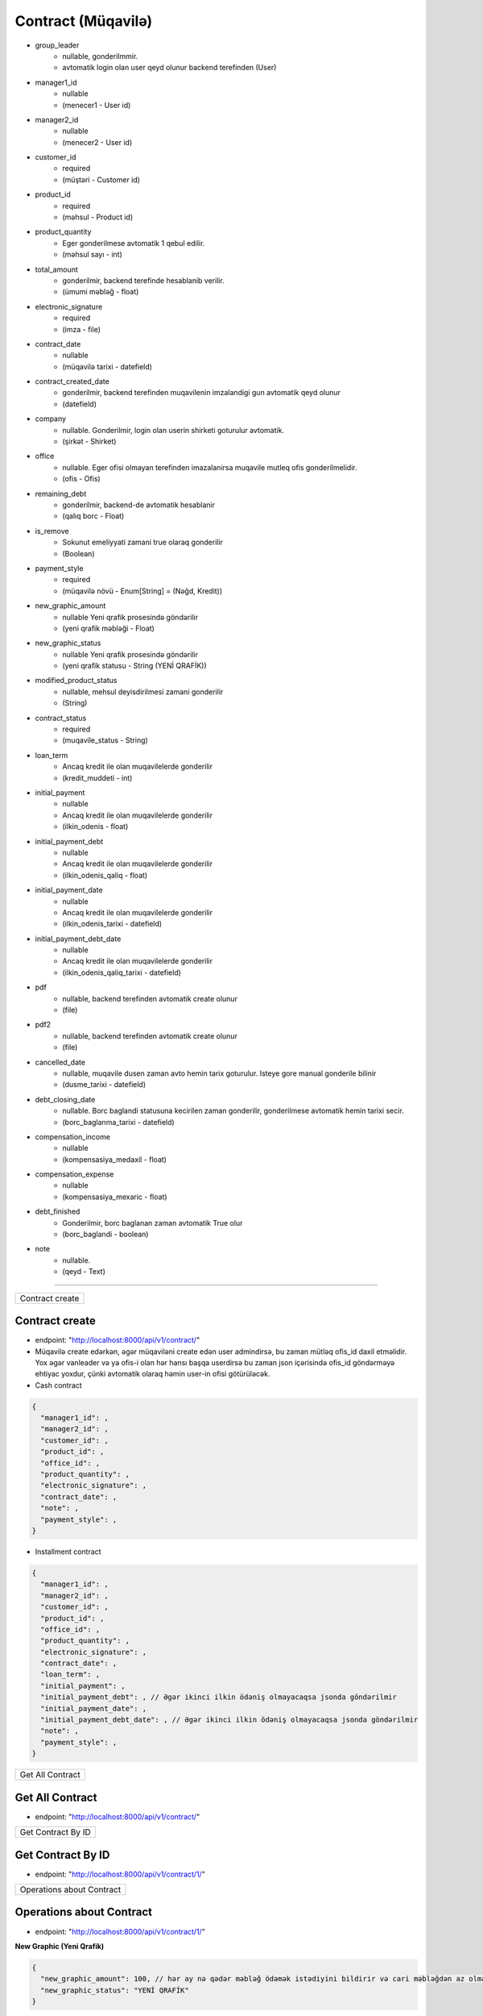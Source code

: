 ###################
Contract (Müqavilə)
###################

- group_leader 
      - nullable, gonderilmmir. 
      - avtomatik login olan user qeyd olunur backend terefinden (User)
- manager1_id 
      - nullable 
      - (menecer1 - User id)
- manager2_id 
      - nullable 
      - (menecer2 - User id)
- customer_id 
      - required 
      - (müştəri - Customer id)
- product_id 
      - required 
      - (məhsul - Product id)
- product_quantity 
      - Eger gonderilmese avtomatik 1 qebul edilir. 
      - (məhsul sayı - int)
- total_amount 
      - gonderilmir, backend terefinde hesablanib verilir. 
      - (ümumi məbləğ - float)
- electronic_signature 
      - required 
      - (imza - file)
- contract_date 
      - nullable 
      - (müqavilə tarixi - datefield)
- contract_created_date 
      - gonderilmir, backend terefinden muqavilenin imzalandigi gun avtomatik qeyd olunur 
      - (datefield)
- company 
      - nullable. Gonderilmir, login olan userin shirketi goturulur avtomatik. 
      - (şirkət - Shirket)
- office 
      - nullable. Eger ofisi olmayan terefinden imazalanirsa muqavile mutleq ofis gonderilmelidir. 
      - (ofis - Ofis)
- remaining_debt 
      - gonderilmir, backend-de avtomatik hesablanir 
      - (qalıq borc - Float)
- is_remove 
      - Sokunut emeliyyati zamani true olaraq gonderilir 
      - (Boolean)
- payment_style 
      - required 
      - (müqavilə növü - Enum[String] = (Nəğd, Kredit))
- new_graphic_amount 
      - nullable Yeni qrafik prosesində göndərilir 
      - (yeni qrafik məbləği - Float)
- new_graphic_status 
      - nullable Yeni qrafik prosesində göndərilir 
      - (yeni qrafik statusu - String (YENİ QRAFİK))
- modified_product_status 
      - nullable, mehsul deyisdirilmesi zamani gonderilir 
      - (String)
- contract_status 
      - required 
      - (muqavile_status - String)
- loan_term 
      - Ancaq kredit ile olan muqavilelerde gonderilir 
      - (kredit_muddeti - int)
- initial_payment 
      - nullable
      -  Ancaq kredit ile olan muqavilelerde gonderilir 
      - (ilkin_odenis - float)
- initial_payment_debt 
      - nullable
      - Ancaq kredit ile olan muqavilelerde gonderilir 
      - (ilkin_odenis_qaliq - float)
- initial_payment_date 
      - nullable
      - Ancaq kredit ile olan muqavilelerde gonderilir 
      - (ilkin_odenis_tarixi - datefield)
- initial_payment_debt_date
      - nullable
      - Ancaq kredit ile olan muqavilelerde gonderilir 
      - (ilkin_odenis_qaliq_tarixi - datefield)
- pdf 
      - nullable, backend terefinden avtomatik create olunur 
      - (file)
- pdf2
      - nullable, backend terefinden avtomatik create olunur 
      - (file)
- cancelled_date
      - nullable, muqavile dusen zaman avto hemin tarix goturulur. Isteye gore manual gonderile bilinir 
      - (dusme_tarixi - datefield)
- debt_closing_date
      - nullable. Borc baglandi statusuna kecirilen zaman gonderilir, gonderilmese avtomatik hemin tarixi secir. 
      - (borc_baglanma_tarixi - datefield)
- compensation_income
      - nullable 
      - (kompensasiya_medaxil - float)
- compensation_expense
      - nullable 
      - (kompensasiya_mexaric - float)
- debt_finished
      - Gonderilmir, borc baglanan zaman avtomatik True olur 
      - (borc_baglandi - boolean)
- note 
      - nullable. 
      - (qeyd - Text)

=====

+----------------+
|Contract create |
+----------------+

Contract create
---------------

- endpoint: "http://localhost:8000/api/v1/contract/"
- Müqavilə create edərkən, əgər müqaviləni create edən user admindirsə, bu zaman mütləq ofis_id daxil etməlidir. Yox əgər vanleader və ya ofis-i olan hər hansı başqa userdirsə bu zaman json içərisində ofis_id göndərməyə ehtiyac yoxdur, çünki avtomatik olaraq həmin user-in ofisi götürüləcək.
- Cash contract

.. code:: json

  {
    "manager1_id": ,
    "manager2_id": ,
    "customer_id": ,
    "product_id": ,
    "office_id": ,
    "product_quantity": ,
    "electronic_signature": ,
    "contract_date": ,
    "note": ,
    "payment_style": ,
  }

- Installment contract

.. code:: json

  {
    "manager1_id": ,
    "manager2_id": ,
    "customer_id": ,
    "product_id": ,
    "office_id": ,
    "product_quantity": ,
    "electronic_signature": ,
    "contract_date": ,
    "loan_term": ,
    "initial_payment": ,
    "initial_payment_debt": , // Əgər ikinci ilkin ödəniş olmayacaqsa jsonda göndərilmir
    "initial_payment_date": ,
    "initial_payment_debt_date": , // Əgər ikinci ilkin ödəniş olmayacaqsa jsonda göndərilmir
    "note": ,
    "payment_style": ,
  }


+-----------------+
|Get All Contract |
+-----------------+

Get All Contract
----------------

- endpoint: "http://localhost:8000/api/v1/contract/"


+-------------------+
|Get Contract By ID |
+-------------------+

Get Contract By ID
------------------

- endpoint: "http://localhost:8000/api/v1/contract/1/"


+--------------------------+
|Operations about Contract |
+--------------------------+

Operations about Contract
-------------------------

- endpoint: "http://localhost:8000/api/v1/contract/1/"

**New Graphic (Yeni Qrafik)**

.. code:: json

  {
    "new_graphic_amount": 100, // hər ay nə qədər məbləğ ödəmək istədiyini bildirir və cari məbləğdən az olmalıdır.
    "new_graphic_status": "YENİ QRAFİK"
  }

**Kreditli müqavilədə ilkin ödənişlərin ödənməsi**

- 1-ci ilkin ödənişin ödənilməsi.

---------------------------------

.. code:: json

  {
    "initial_payment": 100
  }

- 2-ci ilkin ödənişin ödənilməsi.

---------------------------------

.. code:: json

  {
    "initial_payment_debt": 100
  }

**Müqaviləni düşən statusuna keçirtmək -- SÖKÜNTÜ**

- Müqaviləni düşən statusuna keçirdərkən, əgər müştəriyə kompensasiya ödənənəcəksə compensation_expense fieldinə ödənəcək məbləğ daxil edilir və bu məbləğ ofis kassasından avtomatik çıxılır
- Müqaviləni düşən statusuna keçirdərkən, əgər müştəridən kompensasiya alınacaqsa compensation_income fieldinə alınacaq məbləğ daxil edilir və bu məbləğ ofis kassasına avtomatik əlavə edilir
- Müqaviləni düşən statusuna keçirdərkən, əgər kompensasiya ilə bağlı əməliyyat edilməyəcəksə compensation_income və compensation_expense null göndərilir.
- compensation_income və compensation_expense eyni anda göndərilmir, xəta mesajı backend tərəfindən veriləcək.
- Bu proses zamanı məhsul anbara qaytarılır. Və bu müqavilədən işçilərə verilən kommisiyalar geri alınır.

.. code:: json

  {
    "contract_status": "DÜŞƏN",
    "compensation_income": null, 
    "compensation_expense": 100,
    "note": ""
  }

**Müqaviləni düşən statusundan davam edən statusuna keçirtmək**

- Bu proses zamanı məhsul anbardan yenidən çıxılır
- servislər və kreditlər tarixə əsasən yenidən müəyyən edilir

.. code:: json

  {
    "contract_status": "DAVAM EDƏN"
  }


+-------------------------------+
|Müqaviləyə hədiyyə təyin etmək |
+-------------------------------+

Müqaviləyə hədiyyə təyin etmək
------------------------------

**müqaviləyə hədiyyə təyin etmək**

- endpoint: "http://localhost:8000/api/v1/contract/gifts/"

.. code:: json

  {
    "product_id": null, // mütləq null göndərilməlidir.
    "contract_id": 1,
    "products_and_quantity": "3-5,4-6" // "hədiyyə_məhsul1_id-sayı,hədiyyə_məhsul2_id-sayı"
  }

**müqavilədən hədiyyəni silmək**

- hədiyyəni silmək üçün aşağıdakı endpointə delete sorğusu göndərilir.
- endpoint: "http://localhost:8000/api/v1/contract/gifts/1/"

**müqaviləyə təyin olunmuş hədiyyələrə baxmaq**

- hədiyyəni silmək üçün aşağıdakı endpointə delete sorğusu göndərilir.
- endpoint: "http://localhost:8000/api/v1/contract/gifts/1/"

**müqavilədən hədiyyəni silmək**

- hədiyyəni silmək üçün aşağıdakı endpointə delete sorğusu göndərilir.
- endpoint: "http://localhost:8000/api/v1/contract/gifts/1/"


+--------------------------------+
|Müqaviləyə kreditor təyin etmək |
+--------------------------------+

Müqaviləyə kreditor təyin etmək
-------------------------------

**müqaviləyə kreditor təyin etmək**

- endpoint: "http://localhost:8000/api/v1/contract/creditors/"

.. code:: json

  {
    "contract_id": null,
    "creditor_id": null
  }

**kreditorlara baxmaq**

- endpoint: "http://localhost:8000/api/v1/contract/creditors/"

**müqaviləyə təyin olunmuş kreditora id-sinə görə baxmaq**

- endpoint: "http://localhost:8000/api/v1/contract/creditors/1/"



+--------+
|Dəyişim |
+--------+

Dəyişim
-------

**Dəyişim**

- endpoint: "http://localhost:8000/api/v1/contract/change-product-of-contract/"
- Bütün fieldlar required-dır

.. code:: json

  {
    "payment_style": "KREDİT",
    "loan_term": 10,
    "old_contract": 72,
    "product": 8,
    "note": ""
  }


+-----------------------------------------------------+
|Müqavilə imzalanmamış aylara düşən məbləğlərə baxmaq |
+-----------------------------------------------------+

Müqavilə imzalanmamış aylara düşən məbləğlərə baxmaq
----------------------------------------------------

**Müqavilə imzalanmamış aylara düşən məbləğlərə baxmaq**

- endpoint: "http://localhost:8000/api/v1/contract/test-installment/"
- Bütün fieldlar required-dır, 

.. code:: json

  {
    "loan_term":10,
    "product_quantity":10,
    "payment_style":"KREDİT",
    "contract_date":"14-10-2022",
    "initial_payment":100,
    "initial_payment_debt":0,
    "product_id":1,
  }